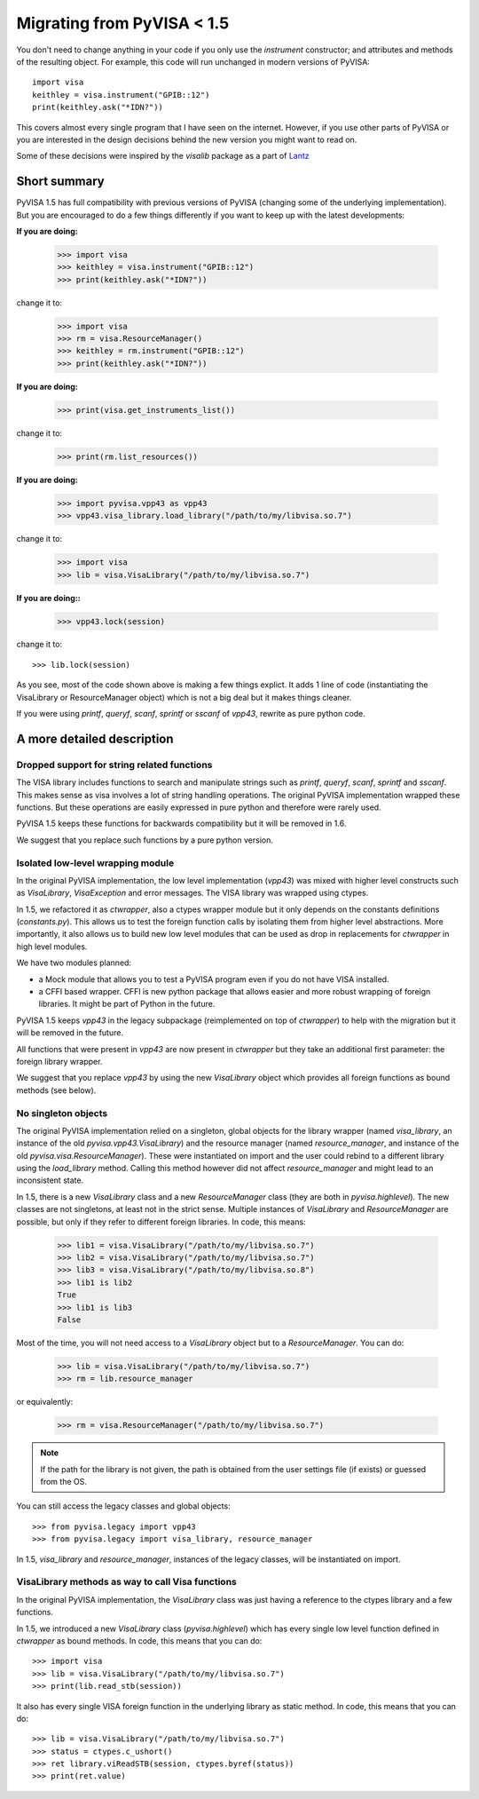 .. _migrating:

Migrating from PyVISA < 1.5
===========================

You don't need to change anything in your code if you only use the `instrument`
constructor; and attributes and methods of the resulting object.
For example, this code will run unchanged in modern versions of PyVISA::

    import visa
    keithley = visa.instrument("GPIB::12")
    print(keithley.ask("*IDN?"))

This covers almost every single program that I have seen on the internet.
However, if you use other parts of PyVISA or you are interested in the design
decisions behind the new version you might want to read on.

Some of these decisions were inspired by the `visalib` package as a part of Lantz_


Short summary
-------------

PyVISA 1.5 has full compatibility with previous versions of PyVISA (changing some
of the underlying implementation). But you are encouraged to do a few things
differently if you want to keep up with the latest developments:

**If you are doing:**

    >>> import visa
    >>> keithley = visa.instrument("GPIB::12")
    >>> print(keithley.ask("*IDN?"))

change it to:

    >>> import visa
    >>> rm = visa.ResourceManager()
    >>> keithley = rm.instrument("GPIB::12")
    >>> print(keithley.ask("*IDN?"))

**If you are doing:**

    >>> print(visa.get_instruments_list())

change it to:

    >>> print(rm.list_resources())

**If you are doing:**

    >>> import pyvisa.vpp43 as vpp43
    >>> vpp43.visa_library.load_library("/path/to/my/libvisa.so.7")

change it to:

    >>> import visa
    >>> lib = visa.VisaLibrary("/path/to/my/libvisa.so.7")


**If you are doing::**

    >>> vpp43.lock(session)

change it to::

    >>> lib.lock(session)


As you see, most of the code shown above is making a few things explict.
It adds 1 line of code (instantiating the VisaLibrary or ResourceManager object)
which is not a big deal but it makes things cleaner.

If you were using `printf`, `queryf`, `scanf`, `sprintf` or `sscanf` of `vpp43`,
rewrite as pure python code.


A more detailed description
---------------------------


Dropped support for string related functions
~~~~~~~~~~~~~~~~~~~~~~~~~~~~~~~~~~~~~~~~~~~~

The VISA library includes functions to search and manipulate strings such as `printf`,
`queryf`, `scanf`, `sprintf` and `sscanf`. This makes sense as visa involves a lot of
string handling operations. The original PyVISA implementation wrapped these functions.
But these operations are easily expressed in pure python and therefore were rarely used.

PyVISA 1.5 keeps these functions for backwards compatibility but it will be removed in 1.6.

We suggest that you replace such functions by a pure python version.


Isolated low-level wrapping module
~~~~~~~~~~~~~~~~~~~~~~~~~~~~~~~~~~

In the original PyVISA implementation, the low level implementation (`vpp43`) was
mixed with higher level constructs such as `VisaLibrary`, `VisaException` and error
messages. The VISA library was wrapped using ctypes.

In 1.5, we refactored it as `ctwrapper`, also a ctypes wrapper module but it only
depends on the constants definitions (`constants.py`). This allows us to test the
foreign function calls by isolating them from higher level abstractions. More importantly,
it also allows us to build new low level modules that can be used as drop in replacements
for `ctwrapper` in high level modules.

We have two modules planned:

- a Mock module that allows you to test a PyVISA program even if you do not have
  VISA installed.

- a CFFI based wrapper. CFFI is new python package that allows easier and more
  robust wrapping of foreign libraries. It might be part of Python in the future.

PyVISA 1.5 keeps `vpp43` in the legacy subpackage (reimplemented on top of `ctwrapper`)
to help with the migration but it will be removed in the future.

All functions that were present in `vpp43` are now present in `ctwrapper` but they
take an additional first parameter: the foreign library wrapper.

We suggest that you replace `vpp43` by using the new `VisaLibrary` object which provides
all foreign functions as bound methods (see below).


No singleton objects
~~~~~~~~~~~~~~~~~~~~

The original PyVISA implementation relied on a singleton, global objects for the
library wrapper (named `visa_library`, an instance of the old `pyvisa.vpp43.VisaLibrary`)
and the resource manager (named `resource_manager`, and instance of the old
`pyvisa.visa.ResourceManager`). These were instantiated on import and the user
could rebind to a different library using the `load_library` method. Calling this
method however did not affect `resource_manager` and might lead to an inconsistent
state.

In 1.5, there is a new `VisaLibrary` class and a new `ResourceManager` class (they are
both in `pyvisa.highlevel`). The new classes are not singletons, at least not in the
strict sense. Multiple instances of `VisaLibrary` and `ResourceManager` are possible,
but only if they refer to different foreign libraries. In code, this means:

    >>> lib1 = visa.VisaLibrary("/path/to/my/libvisa.so.7")
    >>> lib2 = visa.VisaLibrary("/path/to/my/libvisa.so.7")
    >>> lib3 = visa.VisaLibrary("/path/to/my/libvisa.so.8")
    >>> lib1 is lib2
    True
    >>> lib1 is lib3
    False

Most of the time, you will not need access to a `VisaLibrary` object but to a `ResourceManager`.
You can do:

    >>> lib = visa.VisaLibrary("/path/to/my/libvisa.so.7")
    >>> rm = lib.resource_manager

or equivalently:

    >>> rm = visa.ResourceManager("/path/to/my/libvisa.so.7")

.. note:: If the path for the library is not given, the path is obtained from
          the user settings file (if exists) or guessed from the OS.

You can still access the legacy classes and global objects::

    >>> from pyvisa.legacy import vpp43
    >>> from pyvisa.legacy import visa_library, resource_manager

In 1.5, `visa_library` and `resource_manager`, instances of the legacy classes,
will be instantiated on import.


VisaLibrary methods as way to call Visa functions
~~~~~~~~~~~~~~~~~~~~~~~~~~~~~~~~~~~~~~~~~~~~~~~~~

In the original PyVISA implementation, the `VisaLibrary` class was just having
a reference to the ctypes library and a few functions.

In 1.5, we introduced a new `VisaLibrary` class (`pyvisa.highlevel`) which has 
every single low level function defined in `ctwrapper` as bound methods. In code, 
this means that you can do::

    >>> import visa
    >>> lib = visa.VisaLibrary("/path/to/my/libvisa.so.7")
    >>> print(lib.read_stb(session))

It also has every single VISA foreign function in the underlying library as static
method. In code, this means that you can do::

    >>> lib = visa.VisaLibrary("/path/to/my/libvisa.so.7")
    >>> status = ctypes.c_ushort()
    >>> ret library.viReadSTB(session, ctypes.byref(status))
    >>> print(ret.value)


.. _Lantz: https://lantz.readthedocs.org/

